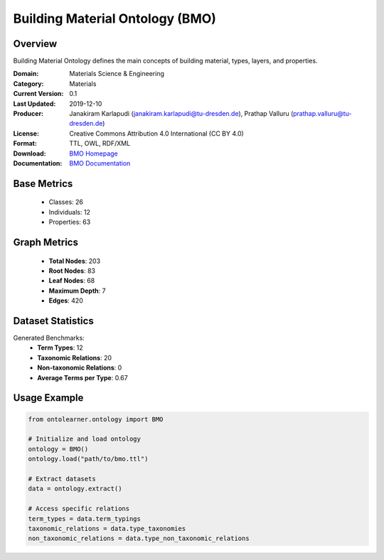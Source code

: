 Building Material Ontology (BMO)
================================

Overview
-----------------
Building Material Ontology defines the main concepts of building material,
types, layers, and properties.

:Domain: Materials Science & Engineering
:Category: Materials
:Current Version: 0.1
:Last Updated: 2019-12-10
:Producer: Janakiram Karlapudi (janakiram.karlapudi@tu-dresden.de), Prathap Valluru (prathap.valluru@tu-dresden.de)
:License: Creative Commons Attribution 4.0 International (CC BY 4.0)
:Format: TTL, OWL, RDF/XML
:Download: `BMO Homepage <https://matportal.org/ontologies/BUILDMAT>`_
:Documentation: `BMO Documentation <{https://matportal.org/ontologies/BUILDMAT>`_

Base Metrics
---------------
    - Classes: 26
    - Individuals: 12
    - Properties: 63

Graph Metrics
------------------
    - **Total Nodes**: 203
    - **Root Nodes**: 83
    - **Leaf Nodes**: 68
    - **Maximum Depth**: 7
    - **Edges**: 420

Dataset Statistics
-------------------
Generated Benchmarks:
    - **Term Types**: 12
    - **Taxonomic Relations**: 20
    - **Non-taxonomic Relations**: 0
    - **Average Terms per Type**: 0.67

Usage Example
------------------
.. code-block:: python

   from ontolearner.ontology import BMO

   # Initialize and load ontology
   ontology = BMO()
   ontology.load("path/to/bmo.ttl")

   # Extract datasets
   data = ontology.extract()

   # Access specific relations
   term_types = data.term_typings
   taxonomic_relations = data.type_taxonomies
   non_taxonomic_relations = data.type_non_taxonomic_relations
